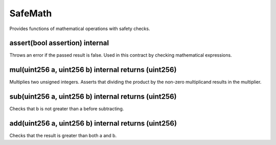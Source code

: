 SafeMath
================================================

Provides functions of mathematical operations with safety checks.

assert(bool assertion) internal
"""""""""""""""""""""""""""""""""""""""""""""""""

Throws an error if the passed result is false. Used in this contract by checking mathematical expressions.

mul(uint256 a, uint256 b) internal returns (uint256)
""""""""""""""""""""""""""""""""""""""""""""""""""""

Multiplies two unsigned integers. Asserts that dividing the product by the non-zero multiplicand results in the multiplier.

sub(uint256 a, uint256 b) internal returns (uint256)
""""""""""""""""""""""""""""""""""""""""""""""""""""

Checks that b is not greater than a before subtracting.

add(uint256 a, uint256 b) internal returns (uint256)
""""""""""""""""""""""""""""""""""""""""""""""""""""

Checks that the result is greater than both a and b.
